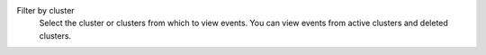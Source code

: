 Filter by cluster
  Select the cluster or clusters from which to view events. You
  can view events from active clusters and deleted clusters.
